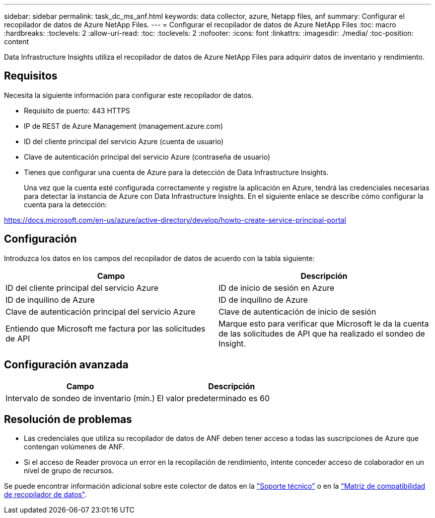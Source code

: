 ---
sidebar: sidebar 
permalink: task_dc_ms_anf.html 
keywords: data collector, azure, Netapp files, anf 
summary: Configurar el recopilador de datos de Azure NetApp Files. 
---
= Configurar el recopilador de datos de Azure NetApp Files
:toc: macro
:hardbreaks:
:toclevels: 2
:allow-uri-read: 
:toc: 
:toclevels: 2
:nofooter: 
:icons: font
:linkattrs: 
:imagesdir: ./media/
:toc-position: content


[role="lead"]
Data Infrastructure Insights utiliza el recopilador de datos de Azure NetApp Files para adquirir datos de inventario y rendimiento.



== Requisitos

Necesita la siguiente información para configurar este recopilador de datos.

* Requisito de puerto: 443 HTTPS
* IP de REST de Azure Management (management.azure.com)
* ID del cliente principal del servicio Azure (cuenta de usuario)
* Clave de autenticación principal del servicio Azure (contraseña de usuario)
* Tienes que configurar una cuenta de Azure para la detección de Data Infrastructure Insights.
+
Una vez que la cuenta esté configurada correctamente y registre la aplicación en Azure, tendrá las credenciales necesarias para detectar la instancia de Azure con Data Infrastructure Insights. En el siguiente enlace se describe cómo configurar la cuenta para la detección:



https://docs.microsoft.com/en-us/azure/active-directory/develop/howto-create-service-principal-portal[]



== Configuración

Introduzca los datos en los campos del recopilador de datos de acuerdo con la tabla siguiente:

[cols="2*"]
|===
| Campo | Descripción 


| ID del cliente principal del servicio Azure | ID de inicio de sesión en Azure 


| ID de inquilino de Azure | ID de inquilino de Azure 


| Clave de autenticación principal del servicio Azure | Clave de autenticación de inicio de sesión 


| Entiendo que Microsoft me factura por las solicitudes de API | Marque esto para verificar que Microsoft le da la cuenta de las solicitudes de API que ha realizado el sondeo de Insight. 
|===


== Configuración avanzada

[cols="2*"]
|===
| Campo | Descripción 


| Intervalo de sondeo de inventario (mín.) | El valor predeterminado es 60 
|===


== Resolución de problemas

* Las credenciales que utiliza su recopilador de datos de ANF deben tener acceso a todas las suscripciones de Azure que contengan volúmenes de ANF.
* Si el acceso de Reader provoca un error en la recopilación de rendimiento, intente conceder acceso de colaborador en un nivel de grupo de recursos.


Se puede encontrar información adicional sobre este colector de datos en la link:concept_requesting_support.html["Soporte técnico"] o en la link:reference_data_collector_support_matrix.html["Matriz de compatibilidad de recopilador de datos"].
